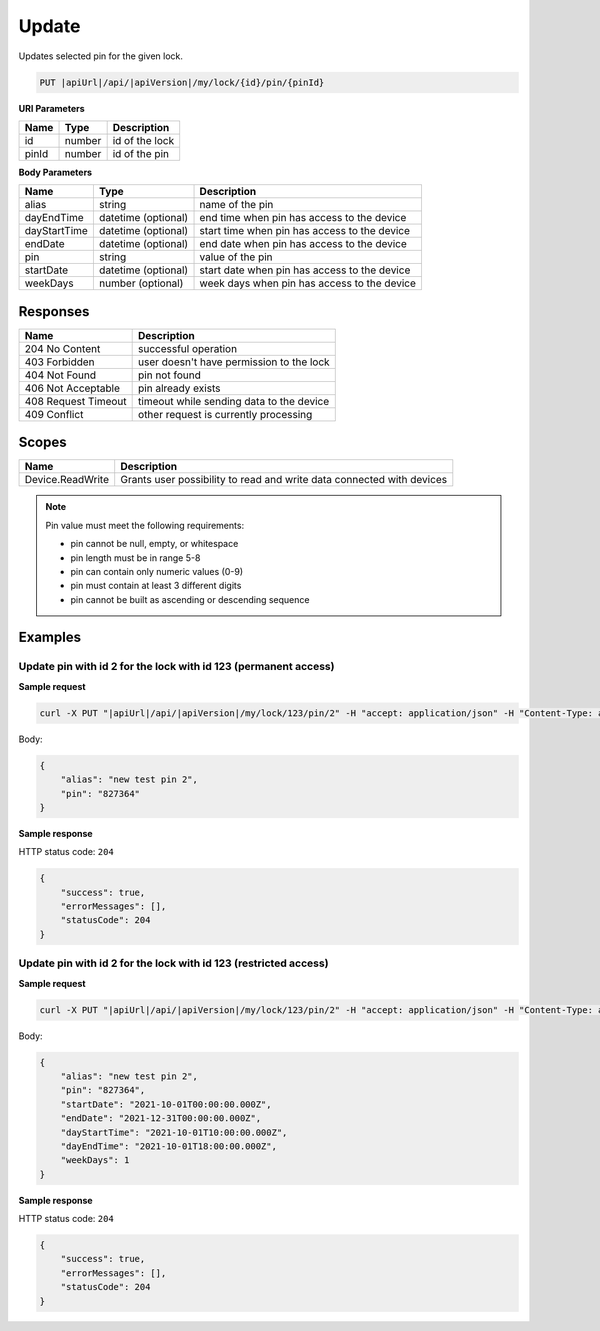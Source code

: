 Update
=========================

Updates selected pin for the given lock.

.. code-block:: sh

    PUT |apiUrl|/api/|apiVersion|/my/lock/{id}/pin/{pinId}

**URI Parameters**

+------------------------+-------------------+------------------------------------------+
| Name                   | Type              | Description                              |
+========================+===================+==========================================+
| id                     | number            | id of the lock                           |
+------------------------+-------------------+------------------------------------------+
| pinId                  | number            | id of the pin                            | 
+------------------------+-------------------+------------------------------------------+

**Body Parameters**

+--------------------+-----------------------+-------------------------------------------------------+
| Name               | Type                  | Description                                           |
+====================+=======================+=======================================================+
| alias              | string                | name of the pin                                       |
+--------------------+-----------------------+-------------------------------------------------------+
| dayEndTime         | datetime (optional)   | end time when pin has access to the device            |
+--------------------+-----------------------+-------------------------------------------------------+
| dayStartTime       | datetime (optional)   | start time when pin has access to the device          |
+--------------------+-----------------------+-------------------------------------------------------+
| endDate            | datetime (optional)   | end date when pin has access to the device            |
+--------------------+-----------------------+-------------------------------------------------------+
| pin                | string                | value of the pin                                      |
+--------------------+-----------------------+-------------------------------------------------------+
| startDate          | datetime (optional)   | start date when pin has access to the device          |
+--------------------+-----------------------+-------------------------------------------------------+
| weekDays           | number (optional)     | week days when pin has access to the device           |
+--------------------+-----------------------+-------------------------------------------------------+

Responses 
-------------

+-------------------------+----------------------------------------------+
| Name                    | Description                                  |
+=========================+==============================================+
| 204 No Content          | successful operation                         |
+-------------------------+----------------------------------------------+
| 403 Forbidden           | user doesn't have permission to the lock     |
+-------------------------+----------------------------------------------+
| 404 Not Found           | pin not found                                |
+-------------------------+----------------------------------------------+
| 406 Not Acceptable      | pin already exists                           |
+-------------------------+----------------------------------------------+
| 408 Request Timeout     | timeout while sending data to the device     |
+-------------------------+----------------------------------------------+
| 409 Conflict            | other request is currently processing        |
+-------------------------+----------------------------------------------+

Scopes
-------------

+--------------------+-------------------------------------------------------------------------------+
| Name               | Description                                                                   |
+====================+===============================================================================+
| Device.ReadWrite   | Grants user possibility to read and write data connected with devices         |
+--------------------+-------------------------------------------------------------------------------+

.. note::
    Pin value must meet the following requirements:

    - pin cannot be null, empty, or whitespace
    - pin length must be in range 5-8
    - pin can contain only numeric values (0-9)
    - pin must contain at least 3 different digits
    - pin cannot be built as ascending or descending sequence


Examples
-------------

Update pin with id 2 for the lock with id 123 (permanent access)
^^^^^^^^^^^^^^^^^^^^^^^^^^^^^^^^^^^^^^^^^^^^^^^^^^^^^^^^^^^^^^^^

**Sample request**

.. code-block:: sh

    curl -X PUT "|apiUrl|/api/|apiVersion|/my/lock/123/pin/2" -H "accept: application/json" -H "Content-Type: application/json-patch+json" -H "Authorization: Bearer <<access token>>" -d "<<body>>"

Body:

.. code-block:: js

        {
            "alias": "new test pin 2",
            "pin": "827364"
        }

**Sample response**

HTTP status code: ``204``

.. code-block:: js

        {   
            "success": true,
            "errorMessages": [],
            "statusCode": 204
        }

Update pin with id 2 for the lock with id 123 (restricted access)
^^^^^^^^^^^^^^^^^^^^^^^^^^^^^^^^^^^^^^^^^^^^^^^^^^^^^^^^^^^^^^^^^

**Sample request**

.. code-block:: sh

    curl -X PUT "|apiUrl|/api/|apiVersion|/my/lock/123/pin/2" -H "accept: application/json" -H "Content-Type: application/json-patch+json" -H "Authorization: Bearer <<access token>>" -d "<<body>>"

Body:

.. code-block:: js

        {
            "alias": "new test pin 2",
            "pin": "827364",
            "startDate": "2021-10-01T00:00:00.000Z",
            "endDate": "2021-12-31T00:00:00.000Z",
            "dayStartTime": "2021-10-01T10:00:00.000Z",
            "dayEndTime": "2021-10-01T18:00:00.000Z",
            "weekDays": 1
        }

**Sample response**

HTTP status code: ``204``

.. code-block:: js

        {   
            "success": true,
            "errorMessages": [],
            "statusCode": 204
        }

